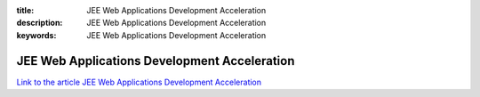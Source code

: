 :title: JEE Web Applications Development Acceleration
:description: JEE Web Applications Development Acceleration
:keywords: JEE Web Applications Development Acceleration

.. _rhel:

JEE Web Applications Development Acceleration
========================

`Link to the article JEE Web Applications Development Acceleration <http://documents.firejack.net/s/FJK_Documentation/m/17047/l/172387-jee-web-applications-development-acceleration/>`_